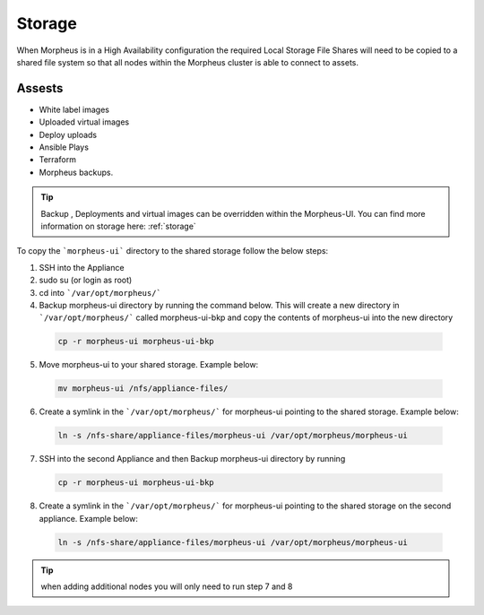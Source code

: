 Storage
-------------

When Morpheus is in a High Availability configuration the required Local Storage File Shares will need to be copied to a shared file system so that all nodes within the Morpheus cluster is able to connect to assets.

Assests
^^^^^^^^
* White label images
* Uploaded virtual images
* Deploy uploads
* Ansible Plays
* Terraform
* Morpheus backups.

.. TIP::

    Backup , Deployments and virtual images can be overridden within the Morpheus-UI.  You can find more information on storage here: :ref:`storage`

To copy the ```morpheus-ui``` directory to the shared storage follow the below steps:

1. SSH into the Appliance
2. sudo su (or login as root)
3. cd into ```/var/opt/morpheus/```
4. Backup morpheus-ui directory by running the command below.  This will create a new directory in ```/var/opt/morpheus/``` called morpheus-ui-bkp and copy the contents of morpheus-ui into the new directory

 .. code-block:: bash

  cp -r morpheus-ui morpheus-ui-bkp

5. Move morpheus-ui to your shared storage. Example below:

  .. code-block:: bash

   mv morpheus-ui /nfs/appliance-files/

6. Create a symlink in the ```/var/opt/morpheus/``` for morpheus-ui pointing to the shared storage. Example below:

  .. code-block:: bash

   ln -s /nfs-share/appliance-files/morpheus-ui /var/opt/morpheus/morpheus-ui

7. SSH into the second Appliance and then Backup morpheus-ui directory by running

  .. code-block:: bash

    cp -r morpheus-ui morpheus-ui-bkp

8. Create a symlink in the ```/var/opt/morpheus/``` for morpheus-ui pointing to the shared storage on the second appliance. Example below:

  .. code-block:: bash

   ln -s /nfs-share/appliance-files/morpheus-ui /var/opt/morpheus/morpheus-ui



.. TIP:: when adding additional nodes you will only need to run step 7 and 8
